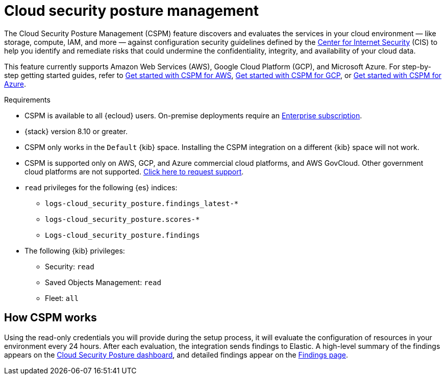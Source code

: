 [[cspm]]
= Cloud security posture management

The Cloud Security Posture Management (CSPM) feature discovers and evaluates the services in your cloud environment — like storage, compute, IAM, and more — against configuration security guidelines defined by the https://www.cisecurity.org/[Center for Internet Security] (CIS) to help you identify and remediate risks that could undermine the confidentiality, integrity, and availability of your cloud data.

This feature currently supports Amazon Web Services (AWS), Google Cloud Platform (GCP), and Microsoft Azure. For step-by-step getting started guides, refer to <<cspm-get-started,Get started with CSPM for AWS>>, <<cspm-get-started-gcp, Get started with CSPM for GCP>>, or <<cspm-get-started-azure, Get started with CSPM for Azure>>.

.Requirements
[sidebar]
--
* CSPM is available to all {ecloud} users. On-premise deployments require an https://www.elastic.co/pricing[Enterprise subscription].
* {stack} version 8.10 or greater.
* CSPM only works in the `Default` {kib} space. Installing the CSPM integration on a different {kib} space will not work. 
* CSPM is supported only on AWS, GCP, and Azure commercial cloud platforms, and AWS GovCloud. Other government cloud platforms are not supported. https://github.com/elastic/kibana/issues/new/choose[Click here to request support].
* `read` privileges for the following {es} indices:
** `logs-cloud_security_posture.findings_latest-*`
** `logs-cloud_security_posture.scores-*`
** `Logs-cloud_security_posture.findings`
* The following {kib} privileges:
** Security: `read`
** Saved Objects Management: `read` 
** Fleet: `all`
--

[discrete]
[[cspm-how-it-works]]
== How CSPM works

Using the read-only credentials you will provide during the setup process, it will evaluate the configuration of resources in your environment every 24 hours.
After each evaluation, the integration sends findings to Elastic. A high-level summary of the findings appears on the <<cloud-nat-sec-posture-dashboard,Cloud Security Posture dashboard>>, and detailed findings appear on the <<findings-page,Findings page>>.
